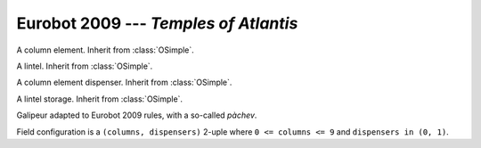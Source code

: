 
.. _eurobot2009:

Eurobot 2009 --- *Temples of Atlantis*
--------------------------------------

.. module:: eurobot2009

.. data:: COL_SPACE_XY

  Space between adjacent column elements on the table, as a :class:`vec2`.

.. data:: COL_OFFSET_XY

  Offset for column elements position on the table, as a :class:`vec2`.

.. data:: COL_POS

  Column element positions, as 3-uple, indexed by random configuration.

.. class:: OColElem()

  A column element. Inherit from :class:`OSimple`.

.. class:: OLintel()

  A lintel. Inherit from :class:`OSimple`.

.. class:: ODispenser()

  A column element dispenser. Inherit from :class:`OSimple`.

  .. method:: setPos(attach, side)

    Set position from attach point position and wall side.
    ``attach.z`` is the space between the dispenser and the ground.
    *side* is the wall side (0: top, 1: right, 2: bottom, 3: left).

  .. method:: fill(obj, z)

    Put an object in the dispenser, at height *z*.
    *obj* should be a :class:`OColElem``.

.. data:: ODispenser.RADIUS
          ODispenser.HEIGHT

  Radius and height of dispensers.

.. class:: OLintelStorage()

  A lintel storage. Inherit from :class:`OSimple`.

  .. method:: setPos(x, side)

    Set position from X attach point position (on the wall) and wall side.
    ``attach.z`` is the space between the dispenser and the ground.
    *side* is the wall side (0: top, 1: right, 2: bottom, 3: left).

  .. method:: fill(obj)

    Put an object in the dispenser. *obj* should be a :class:`OLintel``.

.. class:: Galipeur([mass])

  Galipeur adapted to Eurobot 2009 rules, with a so-called *pàchev*.

  .. attribute:: pachev_pos

    The pàchev Z position.

  .. method:: order_pachev_move(z)

    Move the pàchev to the given Z position.

  .. method:: order_pachev_release()

    Open the pàchev, release grabbed objects.

  .. method:: order_pachev_grab

    Close the pàchev, grab elements.

  .. method:: order_pachev_eject

    Open the pàchev and eject elements it contains.

  .. method:: set_pachev_v

    Set pàchev velocity (along Z axis).

  .. method:: set_threshold_pachev

    Set tolerancy for pàchev moves. velocity (along Z axis).

  .. attribute:: pachev_eject_speed

    Speed at which elementw will be ejected from the pàchev.


.. class:: Match()

  Field configuration is a ``(columns, dispensers)`` 2-uple where
  ``0 <= columns <= 9`` and ``dispensers in (0, 1)``.

  .. attribute:: ground

    The :class:`OGround` instance.



